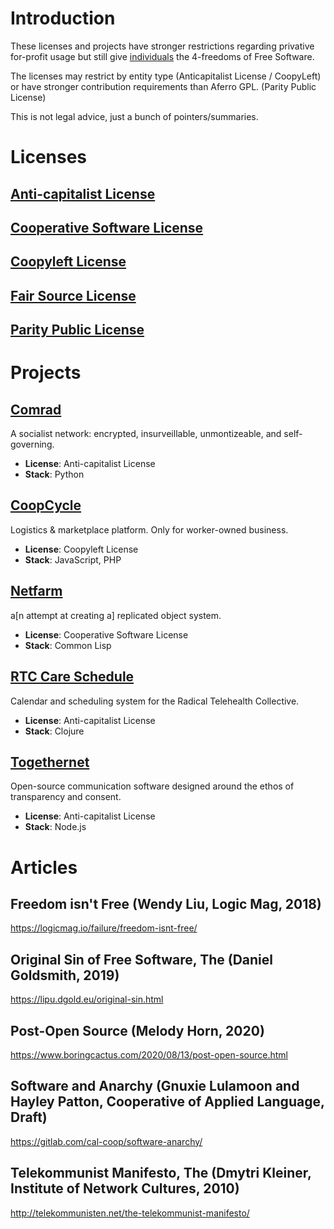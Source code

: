 * Introduction
These licenses and projects have stronger restrictions regarding privative
for-profit usage but still give _individuals_ the 4-freedoms of Free Software.

The licenses may restrict by entity type (Anticapitalist License / CoopyLeft) or
have stronger contribution requirements than Aferro GPL. (Parity Public License)

This is not legal advice, just a bunch of pointers/summaries.
* Licenses
** [[https://anticapitalist.software/][Anti-capitalist License]]
** [[https://lynnesbian.space/csl/][Cooperative Software License]]
** [[https://wiki.coopcycle.org/en:license][Coopyleft License]]
** [[https://fair.io/][Fair Source License]]
** [[https://paritylicense.com/][Parity Public License]]
* Projects
** [[https://comrad.app/][Comrad]]
A socialist network: encrypted, insurveillable, unmontizeable, and
self-governing.

- *License*: Anti-capitalist License
- *Stack*: Python
** [[https://github.com/coopcycle][CoopCycle]]
Logistics & marketplace platform. Only for worker-owned business.

- *License*: Coopyleft License
- *Stack*: JavaScript, PHP
** [[https://gitlab.com/cal-coop/netfarm/netfarm][Netfarm]]
a[n attempt at creating a] replicated object system.

- *License*: Cooperative Software License
- *Stack*: Common Lisp
** [[https://github.com/breadsystems/rtc-care-schedule][RTC Care Schedule]]
Calendar and scheduling system for the Radical Telehealth Collective.

- *License*: Anti-capitalist License
- *Stack*: Clojure
** [[https://togethernet.cargo.site/][Togethernet]]
Open-source communication software designed around the ethos of transparency and
consent.

- *License*: Anti-capitalist License
- *Stack*: Node.js
* Articles
** Freedom isn't Free (Wendy Liu, Logic Mag, 2018)
https://logicmag.io/failure/freedom-isnt-free/
** Original Sin of Free Software, The (Daniel Goldsmith, 2019)
https://lipu.dgold.eu/original-sin.html
** Post-Open Source (Melody Horn, 2020)
https://www.boringcactus.com/2020/08/13/post-open-source.html
** Software and Anarchy (Gnuxie Lulamoon and Hayley Patton, Cooperative of Applied Language, Draft)
https://gitlab.com/cal-coop/software-anarchy/
** Telekommunist Manifesto, The (Dmytri Kleiner, Institute of Network Cultures, 2010)
http://telekommunisten.net/the-telekommunist-manifesto/
